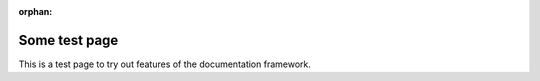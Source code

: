 :orphan:

.. this ^ marks this page as an orphan (not in ant TOC)

.. index:: Dinges

Some test page
==============

This is a test page to try out features of the documentation framework.
